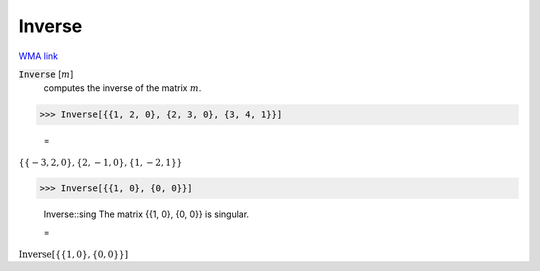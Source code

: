 Inverse
=======

`WMA link <https://reference.wolfram.com/language/ref/Inverse.html>`_


:code:`Inverse` [:math:`m`]
    computes the inverse of the matrix :math:`m`.





>>> Inverse[{{1, 2, 0}, {2, 3, 0}, {3, 4, 1}}]

    =
:math:`\left\{\left\{-3,2,0\right\},\left\{2,-1,0\right\},\left\{1,-2,1\right\}\right\}`


>>> Inverse[{{1, 0}, {0, 0}}]

    Inverse::sing The matrix {{1, 0}, {0, 0}} is singular.

    =
:math:`\text{Inverse}\left[\left\{\left\{1,0\right\},\left\{0,0\right\}\right\}\right]`



